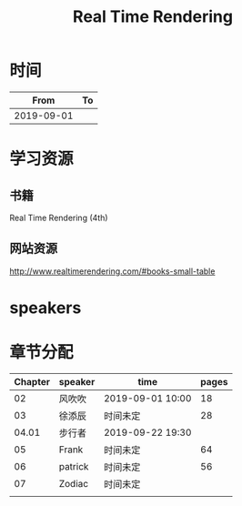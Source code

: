 #+TITLE: Real Time Rendering

* 时间

|       From | To |
|------------+----|
| 2019-09-01 |    |

* 学习资源

** 书籍

Real Time Rendering (4th)

** 网站资源

http://www.realtimerendering.com/#books-small-table

* speakers

* 章节分配

| Chapter | speaker | time             | pages |
|---------+---------+------------------+-------|
|      02 | 风吹吹  | 2019-09-01 10:00 |    18 |
|---------+---------+------------------+-------|
|      03 | 徐添辰  | 时间未定         |    28 |
|---------+---------+------------------+-------|
|   04.01 | 步行者  | 2019-09-22 19:30 |       |
|---------+---------+------------------+-------|
|      05 | Frank   | 时间未定         |    64 |
|---------+---------+------------------+-------|
|      06 | patrick | 时间未定         |    56 |
|---------+---------+------------------+-------|
|      07 | Zodiac  | 时间未定         |       |
|---------+---------+------------------+-------|
|         |         |                  |       |



